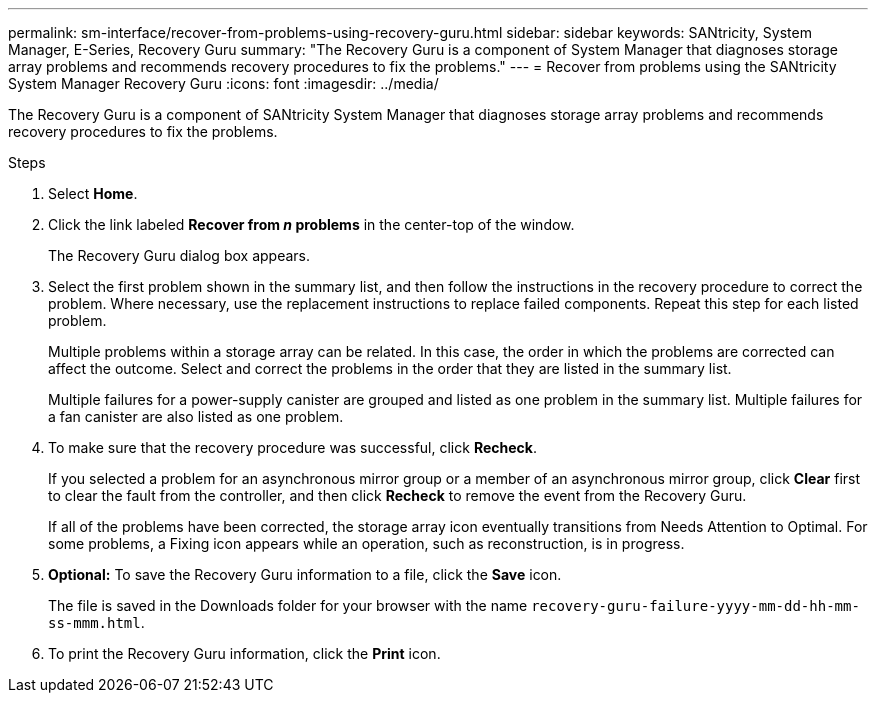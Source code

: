 ---
permalink: sm-interface/recover-from-problems-using-recovery-guru.html
sidebar: sidebar
keywords: SANtricity, System Manager, E-Series, Recovery Guru
summary: "The Recovery Guru is a component of System Manager that diagnoses storage array problems and recommends recovery procedures to fix the problems."
---
= Recover from problems using the SANtricity System Manager Recovery Guru
:icons: font
:imagesdir: ../media/

[.lead]
The Recovery Guru is a component of SANtricity System Manager that diagnoses storage array problems and recommends recovery procedures to fix the problems.

.Steps

. Select *Home*.
. Click the link labeled *Recover from _n_ problems* in the center-top of the window.
+
The Recovery Guru dialog box appears.

. Select the first problem shown in the summary list, and then follow the instructions in the recovery procedure to correct the problem. Where necessary, use the replacement instructions to replace failed components. Repeat this step for each listed problem.
+
Multiple problems within a storage array can be related. In this case, the order in which the problems are corrected can affect the outcome. Select and correct the problems in the order that they are listed in the summary list.
+
Multiple failures for a power-supply canister are grouped and listed as one problem in the summary list. Multiple failures for a fan canister are also listed as one problem.

. To make sure that the recovery procedure was successful, click *Recheck*.
+
If you selected a problem for an asynchronous mirror group or a member of an asynchronous mirror group, click *Clear* first to clear the fault from the controller, and then click *Recheck* to remove the event from the Recovery Guru.
+
If all of the problems have been corrected, the storage array icon eventually transitions from Needs Attention to Optimal. For some problems, a Fixing icon appears while an operation, such as reconstruction, is in progress.

. *Optional:* To save the Recovery Guru information to a file, click the *Save* icon.
+
The file is saved in the Downloads folder for your browser with the name `recovery-guru-failure-yyyy-mm-dd-hh-mm-ss-mmm.html`.

. To print the Recovery Guru information, click the *Print* icon.
